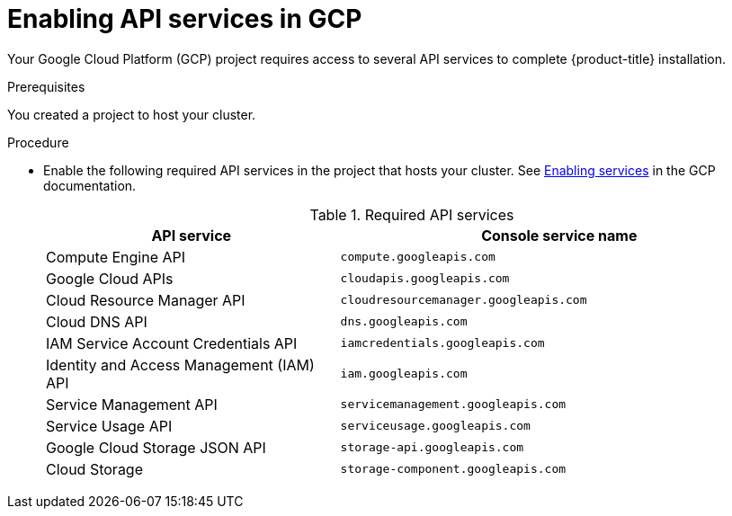 // Module included in the following assemblies:
//
// * assemblies/assembly-config-gcp-account.adoc

[id="proc-gcp-enabling-api-services_{context}"]
= Enabling API services in GCP

[role="_abstract"]
Your Google Cloud Platform (GCP) project requires access to several API services to complete {product-title} installation.

.Prerequisites

You created a project to host your cluster.

.Procedure

* Enable the following required API services in the project that hosts your cluster. See link:https://cloud.google.com/service-usage/docs/enable-disable#enabling[Enabling services] in the GCP documentation.
+
.Required API services
[cols="2a,3a",options="header"]

|===

|API service |Console service name

|Compute Engine API
|`compute.googleapis.com`

|Google Cloud APIs
|`cloudapis.googleapis.com`

|Cloud Resource Manager API
|`cloudresourcemanager.googleapis.com`

|Cloud DNS API
|`dns.googleapis.com`

|IAM Service Account Credentials API
|`iamcredentials.googleapis.com`

|Identity and Access Management (IAM) API
|`iam.googleapis.com`

|Service Management API
|`servicemanagement.googleapis.com`

|Service Usage API
|`serviceusage.googleapis.com`

|Google Cloud Storage JSON API
|`storage-api.googleapis.com`

|Cloud Storage
|`storage-component.googleapis.com`

|===
